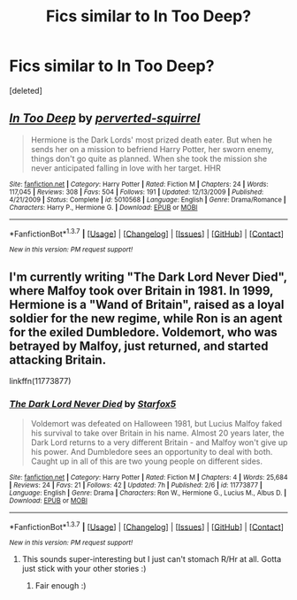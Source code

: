 #+TITLE: Fics similar to In Too Deep?

* Fics similar to In Too Deep?
:PROPERTIES:
:Score: 5
:DateUnix: 1458007312.0
:DateShort: 2016-Mar-15
:FlairText: Request
:END:
[deleted]


** [[http://www.fanfiction.net/s/5010568/1/][*/In Too Deep/*]] by [[https://www.fanfiction.net/u/1309586/perverted-squirrel][/perverted-squirrel/]]

#+begin_quote
  Hermione is the Dark Lords' most prized death eater. But when he sends her on a mission to befriend Harry Potter, her sworn enemy, things don't go quite as planned. When she took the mission she never anticipated falling in love with her target. HHR
#+end_quote

^{/Site/: [[http://www.fanfiction.net/][fanfiction.net]] *|* /Category/: Harry Potter *|* /Rated/: Fiction M *|* /Chapters/: 24 *|* /Words/: 117,045 *|* /Reviews/: 308 *|* /Favs/: 504 *|* /Follows/: 191 *|* /Updated/: 12/13/2009 *|* /Published/: 4/21/2009 *|* /Status/: Complete *|* /id/: 5010568 *|* /Language/: English *|* /Genre/: Drama/Romance *|* /Characters/: Harry P., Hermione G. *|* /Download/: [[http://www.p0ody-files.com/ff_to_ebook/ffn-bot/index.php?id=5010568&source=ff&filetype=epub][EPUB]] or [[http://www.p0ody-files.com/ff_to_ebook/ffn-bot/index.php?id=5010568&source=ff&filetype=mobi][MOBI]]}

--------------

*FanfictionBot*^{1.3.7} *|* [[[https://github.com/tusing/reddit-ffn-bot/wiki/Usage][Usage]]] | [[[https://github.com/tusing/reddit-ffn-bot/wiki/Changelog][Changelog]]] | [[[https://github.com/tusing/reddit-ffn-bot/issues/][Issues]]] | [[[https://github.com/tusing/reddit-ffn-bot/][GitHub]]] | [[[https://www.reddit.com/message/compose?to=%2Fu%2Ftusing][Contact]]]

^{/New in this version: PM request support!/}
:PROPERTIES:
:Author: FanfictionBot
:Score: 1
:DateUnix: 1458007352.0
:DateShort: 2016-Mar-15
:END:


** I'm currently writing "The Dark Lord Never Died", where Malfoy took over Britain in 1981. In 1999, Hermione is a "Wand of Britain", raised as a loyal soldier for the new regime, while Ron is an agent for the exiled Dumbledore. Voldemort, who was betrayed by Malfoy, just returned, and started attacking Britain.

linkffn(11773877)
:PROPERTIES:
:Author: Starfox5
:Score: 1
:DateUnix: 1458024447.0
:DateShort: 2016-Mar-15
:END:

*** [[http://www.fanfiction.net/s/11773877/1/][*/The Dark Lord Never Died/*]] by [[https://www.fanfiction.net/u/2548648/Starfox5][/Starfox5/]]

#+begin_quote
  Voldemort was defeated on Halloween 1981, but Lucius Malfoy faked his survival to take over Britain in his name. Almost 20 years later, the Dark Lord returns to a very different Britain - and Malfoy won't give up his power. And Dumbledore sees an opportunity to deal with both. Caught up in all of this are two young people on different sides.
#+end_quote

^{/Site/: [[http://www.fanfiction.net/][fanfiction.net]] *|* /Category/: Harry Potter *|* /Rated/: Fiction M *|* /Chapters/: 4 *|* /Words/: 25,684 *|* /Reviews/: 24 *|* /Favs/: 21 *|* /Follows/: 42 *|* /Updated/: 7h *|* /Published/: 2/6 *|* /id/: 11773877 *|* /Language/: English *|* /Genre/: Drama *|* /Characters/: Ron W., Hermione G., Lucius M., Albus D. *|* /Download/: [[http://www.p0ody-files.com/ff_to_ebook/ffn-bot/index.php?id=11773877&source=ff&filetype=epub][EPUB]] or [[http://www.p0ody-files.com/ff_to_ebook/ffn-bot/index.php?id=11773877&source=ff&filetype=mobi][MOBI]]}

--------------

*FanfictionBot*^{1.3.7} *|* [[[https://github.com/tusing/reddit-ffn-bot/wiki/Usage][Usage]]] | [[[https://github.com/tusing/reddit-ffn-bot/wiki/Changelog][Changelog]]] | [[[https://github.com/tusing/reddit-ffn-bot/issues/][Issues]]] | [[[https://github.com/tusing/reddit-ffn-bot/][GitHub]]] | [[[https://www.reddit.com/message/compose?to=%2Fu%2Ftusing][Contact]]]

^{/New in this version: PM request support!/}
:PROPERTIES:
:Author: FanfictionBot
:Score: 1
:DateUnix: 1458024516.0
:DateShort: 2016-Mar-15
:END:

**** This sounds super-interesting but I just can't stomach R/Hr at all. Gotta just stick with your other stories :)
:PROPERTIES:
:Score: 1
:DateUnix: 1458075248.0
:DateShort: 2016-Mar-16
:END:

***** Fair enough :)
:PROPERTIES:
:Author: Starfox5
:Score: 1
:DateUnix: 1458075882.0
:DateShort: 2016-Mar-16
:END:
